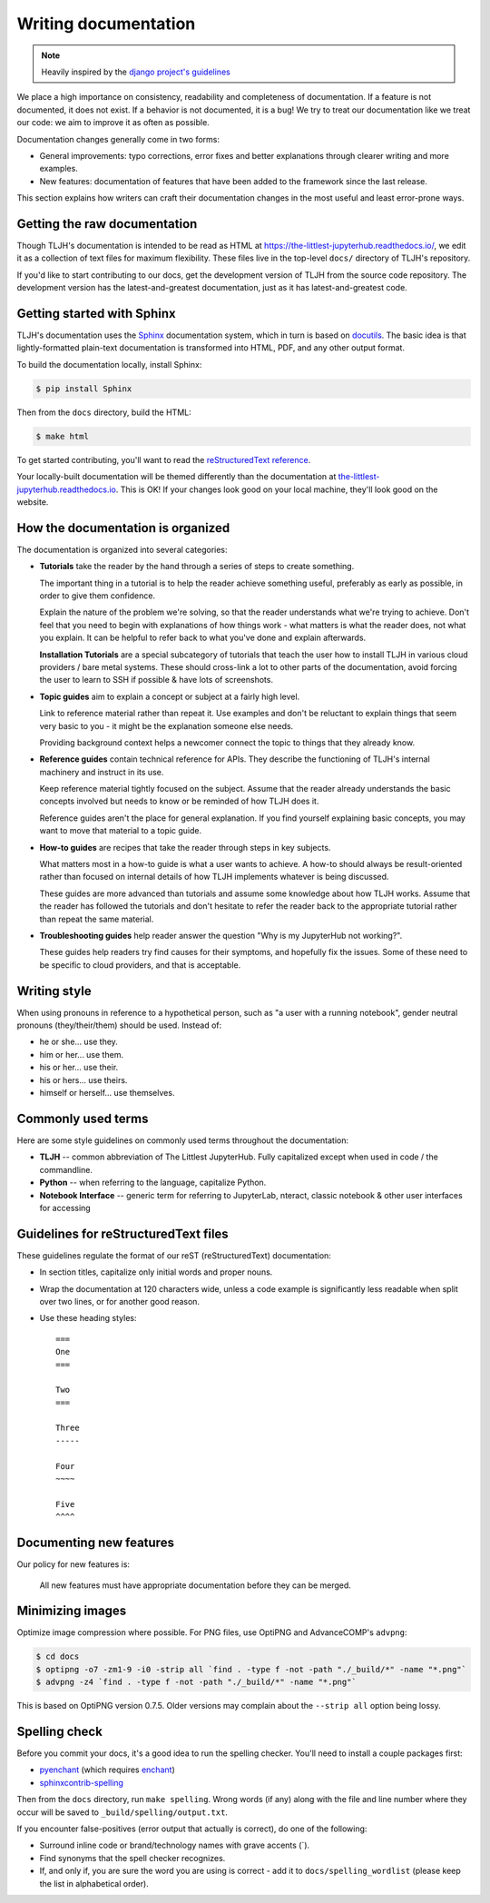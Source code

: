 .. _contributing/docs:

=====================
Writing documentation
=====================

.. note::

   Heavily inspired by the
   `django project's guidelines <https://docs.djangoproject.com/en/dev/internals/contributing/writing-documentation/>`_

We place a high importance on consistency, readability and completeness of documentation.
If a feature is not documented, it does not exist. If a behavior is not documented,
it is a bug! We try to treat our
documentation like we treat our code: we aim to improve it as often as
possible.

Documentation changes generally come in two forms:

* General improvements: typo corrections, error fixes and better
  explanations through clearer writing and more examples.

* New features: documentation of features that have been added to the
  framework since the last release.

This section explains how writers can craft their documentation changes
in the most useful and least error-prone ways.

Getting the raw documentation
=============================

Though TLJH's documentation is intended to be read as HTML at
https://the-littlest-jupyterhub.readthedocs.io/, we edit it as a collection of text files for
maximum flexibility. These files live in the top-level ``docs/`` directory of
TLJH's repository.

If you'd like to start contributing to our docs, get the development version of
TLJH from the source code repository. The development version has the
latest-and-greatest documentation, just as it has latest-and-greatest code.

Getting started with Sphinx
===========================

TLJH's documentation uses the Sphinx__ documentation system, which in turn
is based on docutils__. The basic idea is that lightly-formatted plain-text
documentation is transformed into HTML, PDF, and any other output format.

__ http://sphinx-doc.org/
__ http://docutils.sourceforge.net/

To build the documentation locally, install Sphinx:

.. code-block:: console

     $ pip install Sphinx

Then from the ``docs`` directory, build the HTML:

.. code-block:: console

     $ make html

To get started contributing, you'll want to read the `reStructuredText
reference <http://www.sphinx-doc.org/en/master/usage/restructuredtext/>`_.

Your locally-built documentation will be themed differently than the
documentation at `the-littlest-jupyterhub.readthedocs.io <https://the-littlest-jupyterhub.readthedocs.io>`_.
This is OK! If your changes look good on your local machine, they'll look good
on the website.

How the documentation is organized
==================================

The documentation is organized into several categories:

* **Tutorials** take the reader by the hand through a series
  of steps to create something.

  The important thing in a tutorial is to help the reader achieve something
  useful, preferably as early as possible, in order to give them confidence.

  Explain the nature of the problem we're solving, so that the reader
  understands what we're trying to achieve. Don't feel that you need to begin
  with explanations of how things work - what matters is what the reader does,
  not what you explain. It can be helpful to refer back to what you've done and
  explain afterwards.

  **Installation Tutorials** are a special subcategory of tutorials that
  teach the user how to install TLJH in various cloud providers / bare metal
  systems. These should cross-link a lot to other parts of the documentation,
  avoid forcing the user to learn to SSH if possible & have lots of screenshots.

* **Topic guides** aim to explain a concept or subject at a
  fairly high level.

  Link to reference material rather than repeat it. Use examples and don't be
  reluctant to explain things that seem very basic to you - it might be the
  explanation someone else needs.

  Providing background context helps a newcomer connect the topic to things
  that they already know.

* **Reference guides** contain technical reference for APIs.
  They describe the functioning of TLJH's internal machinery and instruct in
  its use.

  Keep reference material tightly focused on the subject. Assume that the
  reader already understands the basic concepts involved but needs to know or
  be reminded of how TLJH does it.

  Reference guides aren't the place for general explanation. If you find
  yourself explaining basic concepts, you may want to move that material to a
  topic guide.

* **How-to guides** are recipes that take the reader through
  steps in key subjects.

  What matters most in a how-to guide is what a user wants to achieve.
  A how-to should always be result-oriented rather than focused on internal
  details of how TLJH implements whatever is being discussed.

  These guides are more advanced than tutorials and assume some knowledge about
  how TLJH works. Assume that the reader has followed the tutorials and don't
  hesitate to refer the reader back to the appropriate tutorial rather than
  repeat the same material.

* **Troubleshooting guides** help reader answer the question "Why is my JupyterHub
  not working?".

  These guides help readers try find causes for their symptoms, and hopefully fix
  the issues. Some of these need to be specific to cloud providers, and that is
  acceptable.

Writing style
=============

When using pronouns in reference to a hypothetical person, such as "a user with
a running notebook", gender neutral pronouns (they/their/them) should be used.
Instead of:

* he or she... use they.
* him or her... use them.
* his or her... use their.
* his or hers... use theirs.
* himself or herself... use themselves.

Commonly used terms
===================

Here are some style guidelines on commonly used terms throughout the
documentation:

* **TLJH** -- common abbreviation of The Littlest JupyterHub. Fully
  capitalized except when used in code / the commandline.

* **Python** -- when referring to the language, capitalize Python.

* **Notebook Interface** -- generic term for referring to JupyterLab,
  nteract, classic notebook & other user interfaces for accessing


Guidelines for reStructuredText files
=====================================

These guidelines regulate the format of our reST (reStructuredText)
documentation:

* In section titles, capitalize only initial words and proper nouns.

* Wrap the documentation at 120 characters wide, unless a code example
  is significantly less readable when split over two lines, or for another
  good reason.


* Use these heading styles::

    ===
    One
    ===

    Two
    ===

    Three
    -----

    Four
    ~~~~

    Five
    ^^^^

Documenting new features
========================

Our policy for new features is:

    All new features must have appropriate documentation before they
    can be merged.

Minimizing images
=================

Optimize image compression where possible. For PNG files, use OptiPNG and
AdvanceCOMP's ``advpng``:

.. code-block:: console

   $ cd docs
   $ optipng -o7 -zm1-9 -i0 -strip all `find . -type f -not -path "./_build/*" -name "*.png"`
   $ advpng -z4 `find . -type f -not -path "./_build/*" -name "*.png"`

This is based on OptiPNG version 0.7.5. Older versions may complain about the
``--strip all`` option being lossy.

Spelling check
==============

Before you commit your docs, it's a good idea to run the spelling checker.
You'll need to install a couple packages first:

* `pyenchant <https://pypi.org/project/pyenchant/>`_ (which requires
  `enchant <https://www.abisource.com/projects/enchant/>`_)

* `sphinxcontrib-spelling
  <https://pypi.org/project/sphinxcontrib-spelling/>`_

Then from the ``docs`` directory, run ``make spelling``. Wrong words (if any)
along with the file and line number where they occur will be saved to
``_build/spelling/output.txt``.

If you encounter false-positives (error output that actually is correct), do
one of the following:

* Surround inline code or brand/technology names with grave accents (`).
* Find synonyms that the spell checker recognizes.
* If, and only if, you are sure the word you are using is correct - add it
  to ``docs/spelling_wordlist`` (please keep the list in alphabetical order).
